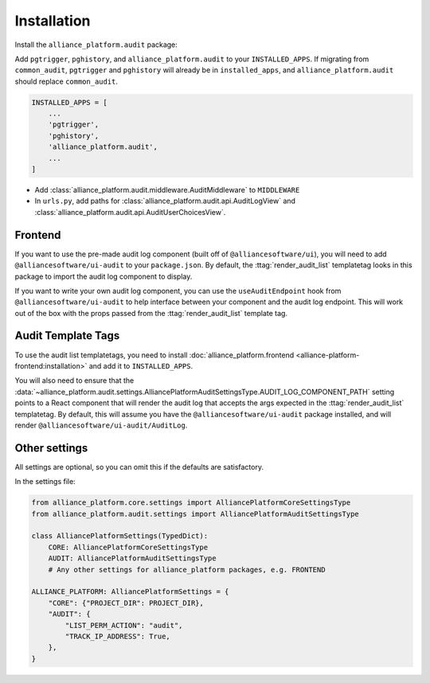 Installation
------------

Install the ``alliance_platform.audit`` package:

.. code-block:: bash
    poetry add alliance_platform.audit

Add ``pgtrigger``, ``pghistory``, and ``alliance_platform.audit`` to your ``INSTALLED_APPS``. If migrating from ``common_audit``, ``pgtrigger`` and
``pghistory`` will already be in ``installed_apps``, and ``alliance_platform.audit`` should replace ``common_audit``.

.. code-block:: python

    INSTALLED_APPS = [
        ...
        'pgtrigger',
        'pghistory',
        'alliance_platform.audit',
        ...
    ]

* Add :class:`alliance_platform.audit.middleware.AuditMiddleware` to ``MIDDLEWARE``

* In ``urls.py``, add paths for :class:`alliance_platform.audit.api.AuditLogView` and :class:`alliance_platform.audit.api.AuditUserChoicesView`.

Frontend
~~~~~~~~

If you want to use the pre-made audit log component (built off of ``@alliancesoftware/ui``), you will need
to add ``@alliancesoftware/ui-audit`` to your ``package.json``. By default, the :ttag:`render_audit_list`
templatetag looks in this package to import the audit log component to display.

If you want to write your own audit log component, you can use the ``useAuditEndpoint`` hook from
``@alliancesoftware/ui-audit`` to help interface between your component and the audit log endpoint.
This will work out of the box with the props passed from the :ttag:`render_audit_list` template tag.

Audit Template Tags
~~~~~~~~~~~~~~~~~~~

To use the audit list templatetags, you need to install :doc:`alliance_platform.frontend <alliance-platform-frontend:installation>` and add it to ``INSTALLED_APPS``.

You will also need to ensure that the :data:`~alliance_platform.audit.settings.AlliancePlatformAuditSettingsType.AUDIT_LOG_COMPONENT_PATH` setting points to a React component that will render
the audit log that accepts the args expected in the :ttag:`render_audit_list`
templatetag. By default, this will assume you have the ``@alliancesoftware/ui-audit`` package installed, and will
render ``@alliancesoftware/ui-audit/AuditLog``.

Other settings
~~~~~~~~~~~~~~

All settings are optional, so you can omit this if the defaults are satisfactory.

In the settings file:

.. code-block:: python

    from alliance_platform.core.settings import AlliancePlatformCoreSettingsType
    from alliance_platform.audit.settings import AlliancePlatformAuditSettingsType

    class AlliancePlatformSettings(TypedDict):
        CORE: AlliancePlatformCoreSettingsType
        AUDIT: AlliancePlatformAuditSettingsType
        # Any other settings for alliance_platform packages, e.g. FRONTEND

    ALLIANCE_PLATFORM: AlliancePlatformSettings = {
        "CORE": {"PROJECT_DIR": PROJECT_DIR},
        "AUDIT": {
            "LIST_PERM_ACTION": "audit",
            "TRACK_IP_ADDRESS": True,
        },
    }
